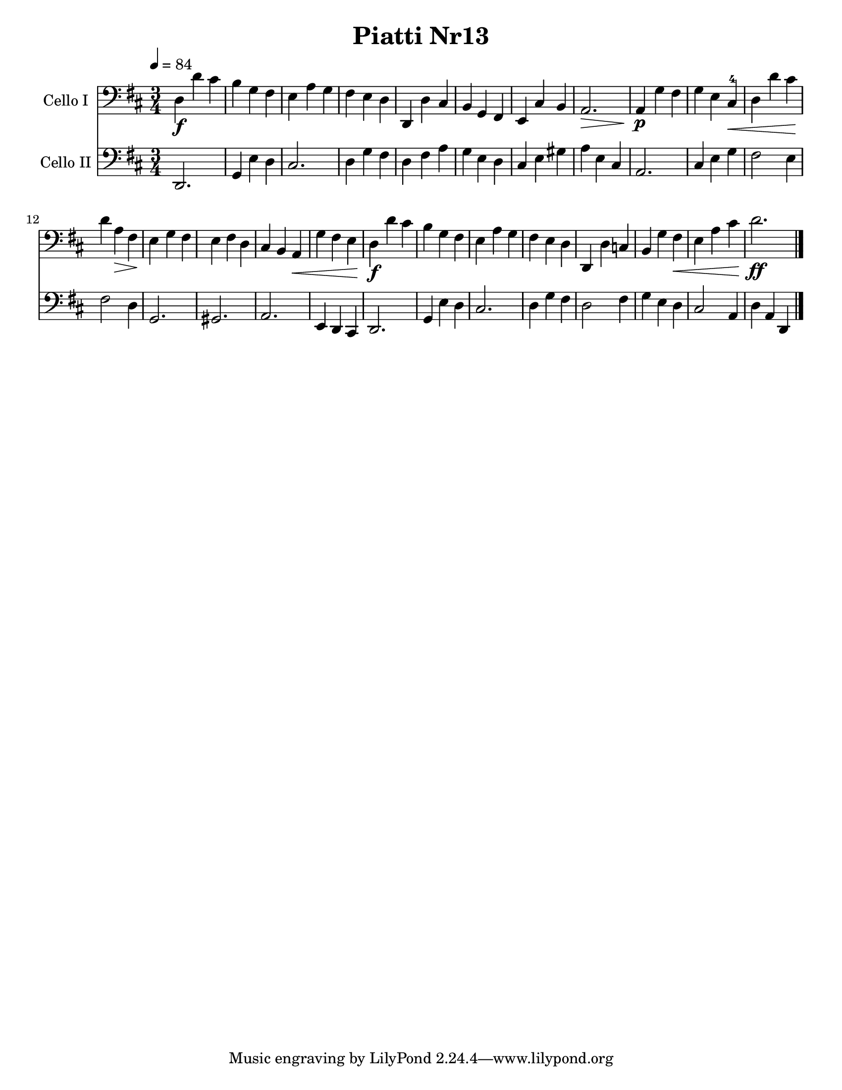 \version "2.17.28"
\language "english"

\header {
  title = "Piatti Nr13"
}

\paper {
  #(set-paper-size "letter")
}

global = {
  \key d \major
  \numericTimeSignature
  \time 3/4
  \tempo 4=84
}


rehearsalMidi = #
(define-music-function
 (parser location  midiInstrument ) ( string? ly:music?)
 #{
   \unfoldRepeats <<
     \new Staff = "celloI" \new Voice = "celloI" { s1*0\f \celloI }
     \new Staff = "celloII" \new Voice = "celloII" { s1*0\f \celloII }
     
     \context Staff = $name {
       \set Score.midiInstrument = "cello"
       \set Score.midiMinimumVolume = #0.5
       \set Score.midiMaximumVolume = #0.5
       \set Score.tempoWholesPerMinute = #(ly:make-moment 84/4)
       \set Staff.midiMinimumVolume = #0.8
       \set Staff.midiMaximumVolume = #1.0
       \set Staff.midiInstrument = "cello"
     }
 
   >>
 #})

celloI = \relative c {
  \global
  d4\f  d' cs  |
  b 4 g fs  |
  e 4 a g  |
  fs 4 e d  |
  %% 5
  d, 4 d' cs  |
  b 4 g fs  |
  e 4 cs' b  |
  a 2. \> |
  a 4 \p g' fs  |
  %% 10
  g 4 e cs-4\<  |
  d 4 d' cs\!  |
  d 4 a\> fs  |
  e 4\! g fs  |
  e 4 fs d  |
  %% 15
  cs 4 b a \< |
  g' 4 fs e  |
  d4\f  d' cs  |
  b 4 g fs  |
  e 4 a g  |
  %% 20
  fs 4 e d  |
  d, 4 d' c  |
  b 4 g' fs \< |
  e 4 a cs  |
  d 2.\ff  |
  \bar "|."
}

celloII = \relative c {
  \global
  d, 2.  |
  g 4 e' d  |
  cs 2.  |
  d 4 g fs  |
  %% 5
  d 4 fs a  |
  g 4 e d  |
  cs 4 e gs  |
  a 4 e cs  |
  a 2.  |
  %% 10
  cs 4 e g  |
  fs 2 e 4  |
  fs 2 d 4  |
  g, 2.  |
  gs 2.  |
  %% 15
  a 2.  |
  e 4 d cs  |
  d 2.  |
  g 4 e' d  |
  cs 2.  |
  %% 20
  d 4 g fs  |
  d 2 fs 4  |
  g 4 e d  |
  cs 2 a 4  |
  d 4 a d,  |
  \bar "|."
  
}

celloIPart = \new Staff \with {
  instrumentName = "Cello I"
  midiInstrument = "cello"
} { \clef bass \celloI }

celloIIPart = \new Staff \with {
  instrumentName = "Cello II"
  midiInstrument = "cello"
} { \clef bass \celloII }

\score {
  <<
    \celloIPart
    \celloIIPart
  >>
  \layout { }
  \midi { }
}

% Rehearsal MIDI files:
\book {
  \bookOutputSuffix "celloI"
  \score {
    \celloI
    \midi { }
  }
}

\book {
  \bookOutputSuffix "celloII"
  \score {
    \celloII
    \midi { }
  }
}

